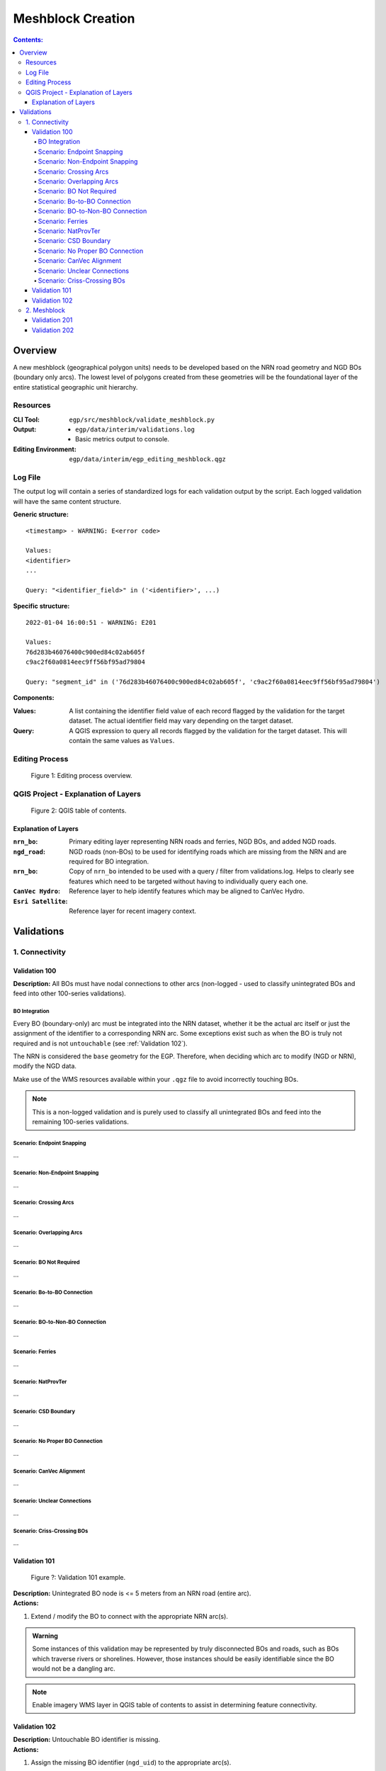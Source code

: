 ******************
Meshblock Creation
******************

.. contents:: Contents:
   :depth: 5

Overview
========

A new meshblock (geographical polygon units) needs to be developed based on the NRN road geometry and NGD BOs (boundary
only arcs). The lowest level of polygons created from these geometries will be the foundational layer of the entire
statistical geographic unit hierarchy.

Resources
---------

:CLI Tool: ``egp/src/meshblock/validate_meshblock.py``
:Output: - ``egp/data/interim/validations.log``
         - Basic metrics output to console.
:Editing Environment: ``egp/data/interim/egp_editing_meshblock.qgz``

Log File
--------

The output log will contain a series of standardized logs for each validation output by the script. Each logged
validation will have the same content structure.

**Generic structure:** ::

    <timestamp> - WARNING: E<error code>

    Values:
    <identifier>
    ...

    Query: "<identifier_field>" in ('<identifier>', ...)

**Specific structure:** ::

    2022-01-04 16:00:51 - WARNING: E201

    Values:
    76d283b46076400c900ed84c02ab605f
    c9ac2f60a0814eec9ff56bf95ad79804

    Query: "segment_id" in ('76d283b46076400c900ed84c02ab605f', 'c9ac2f60a0814eec9ff56bf95ad79804')

**Components:**

:Values: A list containing the identifier field value of each record flagged by the validation for the target dataset.
         The actual identifier field may vary depending on the target dataset.
:Query: A QGIS expression to query all records flagged by the validation for the target dataset. This will contain the
        same values as ``Values``.

Editing Process
---------------

.. figure:: /source/_static/meshblock_creation/editing_process_meshblock_creation.png
    :alt: Editing process overview.

    Figure 1: Editing process overview.

QGIS Project - Explanation of Layers
------------------------------------

.. figure:: /source/_static/meshblock_creation/qgis_project_layers.png
    :alt: QGIS table of contents.

    Figure 2: QGIS table of contents.

Explanation of Layers
^^^^^^^^^^^^^^^^^^^^^

:``nrn_bo``: Primary editing layer representing NRN roads and ferries, NGD BOs, and added NGD roads.
:``ngd_road``: NGD roads (non-BOs) to be used for identifying roads which are missing from the NRN and are required for
               BO integration.
:``nrn_bo``: Copy of ``nrn_bo`` intended to be used with a query / filter from validations.log. Helps to clearly see
             features which need to be targeted without having to individually query each one.
:``CanVec Hydro``: Reference layer to help identify features which may be aligned to CanVec Hydro.
:``Esri Satellite``: Reference layer for recent imagery context.

Validations
===========

1. Connectivity
---------------

.. _Validation 100:

Validation 100
^^^^^^^^^^^^^^

**Description:** All BOs must have nodal connections to other arcs (non-logged - used to classify unintegrated BOs and
feed into other 100-series validations).

BO Integration
""""""""""""""

Every BO (boundary-only) arc must be integrated into the NRN dataset, whether it be the actual arc itself or just the
assignment of the identifier to a corresponding NRN arc. Some exceptions exist such as when the BO is truly not
required and is not ``untouchable`` (see :ref:`Validation 102`).

The NRN is considered the ``base`` geometry for the EGP. Therefore, when deciding which arc to modify (NGD or NRN),
modify the NGD data.

Make use of the WMS resources available within your ``.qgz`` file to avoid incorrectly touching BOs.

.. admonition:: Note

    This is a non-logged validation and is purely used to classify all unintegrated BOs and feed into the remaining
    100-series validations.

Scenario: Endpoint Snapping
"""""""""""""""""""""""""""

...

Scenario: Non-Endpoint Snapping
"""""""""""""""""""""""""""""""

...

Scenario: Crossing Arcs
"""""""""""""""""""""""

...

Scenario: Overlapping Arcs
""""""""""""""""""""""""""

...

Scenario: BO Not Required
"""""""""""""""""""""""""

...

Scenario: Bo-to-BO Connection
"""""""""""""""""""""""""""""

...

Scenario: BO-to-Non-BO Connection
"""""""""""""""""""""""""""""""""

...

Scenario: Ferries
"""""""""""""""""

...

Scenario: NatProvTer
""""""""""""""""""""

...

Scenario: CSD Boundary
""""""""""""""""""""""

...

Scenario: No Proper BO Connection
"""""""""""""""""""""""""""""""""

...

Scenario: CanVec Alignment
""""""""""""""""""""""""""

...

Scenario: Unclear Connections
"""""""""""""""""""""""""""""

...

Scenario: Criss-Crossing BOs
""""""""""""""""""""""""""""

...

Validation 101
^^^^^^^^^^^^^^

.. figure:: /source/_static/meshblock_creation/validation_101.png
    :alt: Validation 101 example.

    Figure ?: Validation 101 example.

| **Description:** Unintegrated BO node is <= 5 meters from an NRN road (entire arc).
| **Actions:**

1. Extend / modify the BO to connect with the appropriate NRN arc(s).

.. admonition:: Warning

    Some instances of this validation may be represented by truly disconnected BOs and roads, such as BOs which
    traverse rivers or shorelines. However, those instances should be easily identifiable since the BO would not be a
    dangling arc.

.. admonition:: Note

    Enable imagery WMS layer in QGIS table of contents to assist in determining feature connectivity.

.. _Validation 102:

Validation 102
^^^^^^^^^^^^^^

| **Description:** Untouchable BO identifier is missing.
| **Actions:**

1. Assign the missing BO identifier (``ngd_uid``) to the appropriate arc(s).

.. admonition:: Definition

    Untouchable BOs: A subset of BOs which must exist in the dataset for other EGP projects. These BO geometries can be
    modified and even deleted (if replaced by an NRN road), but the identifier (``ngd_uid``) must still exist in the
    dataset.

2. Meshblock
------------

Validation 201
^^^^^^^^^^^^^^

.. figure:: /source/_static/meshblock_creation/validation_201.png
    :alt: Validation 201 example.

    Figure ?: Validation 201 example.

| **Description:** All non-deadend arcs (excluding ferries) must form a meshblock polygon.
| **Actions:**

1. Use the integration scenarios defined in :ref:`Validation 100` to correctly connect the arc to the NRN network.

.. admonition:: Note

    In this example, ``ngd_uid=4`` is flagged for not forming a meshblock polygon.

Validation 202
^^^^^^^^^^^^^^

.. figure:: /source/_static/meshblock_creation/validation_202.png
    :alt: Validation 202 example.

    Figure ?: Validation 202 example.

| **Description:** All deadend arcs (excluding ferries) must be completely within 1 meshblock polygon.
| **Actions:**

1. Use the integration scenarios defined in :ref:`Validation 100` to correctly connect the arc and BOs.

.. admonition:: Note

    In this example, ``segment_id=1`` is flagged for not being completely within a single meshblock polygon.
    ``segment_id=0`` is fine.
